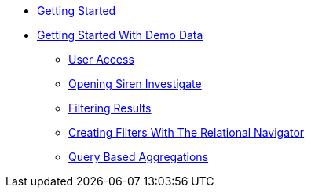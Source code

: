 * xref:getting-started.adoc[Getting Started]
* xref:getting-started-with-demo-data[Getting Started With Demo Data]
** xref:user-access.adoc[User Access]
** xref:opening-siren-investigate.adoc[Opening Siren Investigate]
** xref:filtering-results.adoc[Filtering Results]
** xref:creating-filters-with-the-relational-navigator.adoc[Creating Filters With The Relational Navigator]
** xref:query-based-aggregations.adoc[Query Based Aggregations]
